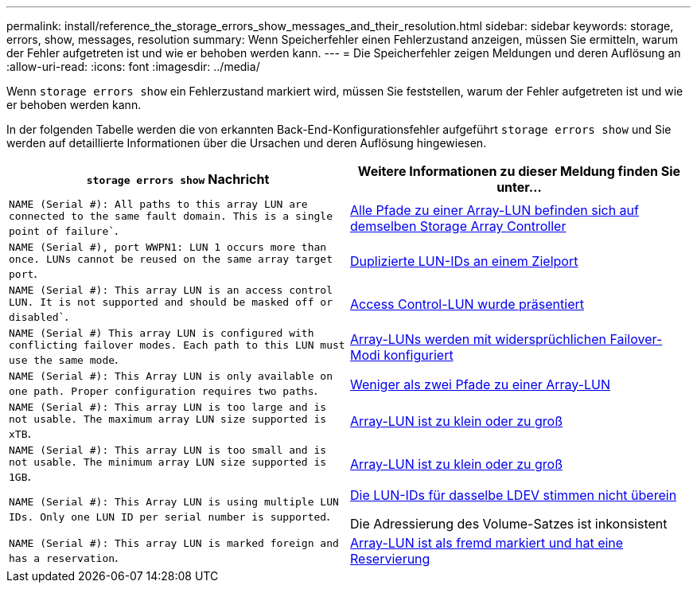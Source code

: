 ---
permalink: install/reference_the_storage_errors_show_messages_and_their_resolution.html 
sidebar: sidebar 
keywords: storage, errors, show, messages, resolution 
summary: Wenn Speicherfehler einen Fehlerzustand anzeigen, müssen Sie ermitteln, warum der Fehler aufgetreten ist und wie er behoben werden kann. 
---
= Die Speicherfehler zeigen Meldungen und deren Auflösung an
:allow-uri-read: 
:icons: font
:imagesdir: ../media/


[role="lead"]
Wenn `storage errors show` ein Fehlerzustand markiert wird, müssen Sie feststellen, warum der Fehler aufgetreten ist und wie er behoben werden kann.

In der folgenden Tabelle werden die von erkannten Back-End-Konfigurationsfehler aufgeführt `storage errors show` und Sie werden auf detaillierte Informationen über die Ursachen und deren Auflösung hingewiesen.

|===
| `storage errors show` Nachricht | Weitere Informationen zu dieser Meldung finden Sie unter... 


 a| 
`NAME (Serial #): All paths to this array LUN are connected to the same fault domain. This is a single point of failure``.
 a| 
xref:reference_all_paths_to_an_array_lun_are_on_the_same_storage_array_controller.adoc[Alle Pfade zu einer Array-LUN befinden sich auf demselben Storage Array Controller]



 a| 
`NAME (Serial #), port WWPN1: LUN 1 occurs more than once. LUNs cannot be reused on the same array target port`.
 a| 
xref:reference_duplicate_lun_ids_on_a_target_port.adoc[Duplizierte LUN-IDs an einem Zielport]



 a| 
`NAME (Serial #): This array LUN is an access control LUN. It is not supported and should be masked off or disabled``.
 a| 
xref:reference_an_access_control_lun_is_presented_to_ontap.adoc[Access Control-LUN wurde präsentiert]



 a| 
`NAME (Serial #) This array LUN is configured with conflicting failover modes. Each path to this LUN must use the same mode`.
 a| 
xref:reference_array_luns_are_configured_with_conflicting_failover_modes_clustered_data_ontap_8_2_and_later.adoc[Array-LUNs werden mit widersprüchlichen Failover-Modi konfiguriert]



 a| 
`NAME (Serial #): This Array LUN is only available on one path. Proper configuration requires two paths`.
 a| 
xref:reference_fewer_than_two_paths_to_an_array_lun.adoc[Weniger als zwei Pfade zu einer Array-LUN]



 a| 
`NAME (Serial #): This array LUN is too large and is not usable. The maximum array LUN size supported is xTB`.
 a| 
xref:reference_array_lun_is_either_smaller_or_larger_than_the_supported_values.adoc[Array-LUN ist zu klein oder zu groß]



 a| 
`NAME (Serial #): This array LUN is too small and is not usable. The minimum array LUN size supported is 1GB`.
 a| 
xref:reference_array_lun_is_either_smaller_or_larger_than_the_supported_values.adoc[Array-LUN ist zu klein oder zu groß]



 a| 
`NAME (Serial #): This Array LUN is using multiple LUN IDs. Only one LUN ID per serial number is supported`.
 a| 
xref:reference_lun_ids_for_the_same_ldev_do_not_match.adoc[Die LUN-IDs für dasselbe LDEV stimmen nicht überein]

Die Adressierung des Volume-Satzes ist inkonsistent



 a| 
`NAME (Serial #): This array LUN is marked foreign and has a reservation`.
 a| 
xref:reference_array_lun_is_marked_foreign_and_has_a_reservation_data_ontap_8_3_and_later.adoc[Array-LUN ist als fremd markiert und hat eine Reservierung]

|===